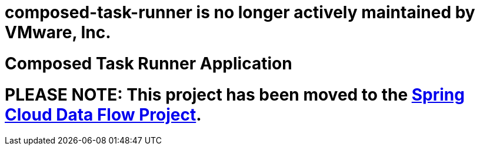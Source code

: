 # composed-task-runner is no longer actively maintained by VMware, Inc.

# Composed Task Runner Application

= PLEASE NOTE: This project has been moved to the https://github.com/spring-cloud/spring-cloud-dataflow[Spring Cloud Data Flow Project].


